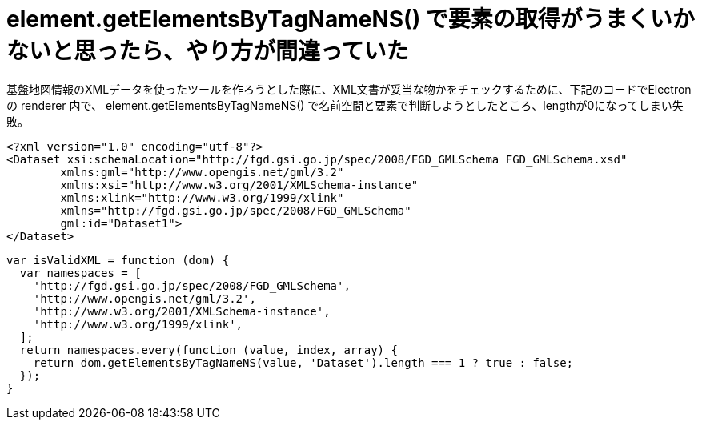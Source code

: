 = element.getElementsByTagNameNS() で要素の取得がうまくいかないと思ったら、やり方が間違っていた
:hp-tags: JavaScript, DOM, Electron, XML

基盤地図情報のXMLデータを使ったツールを作ろうとした際に、XML文書が妥当な物かをチェックするために、下記のコードでElectronの renderer 内で、 element.getElementsByTagNameNS() で名前空間と要素で判断しようとしたところ、lengthが0になってしまい失敗。

```xml
<?xml version="1.0" encoding="utf-8"?>
<Dataset xsi:schemaLocation="http://fgd.gsi.go.jp/spec/2008/FGD_GMLSchema FGD_GMLSchema.xsd"
	xmlns:gml="http://www.opengis.net/gml/3.2"
	xmlns:xsi="http://www.w3.org/2001/XMLSchema-instance"
	xmlns:xlink="http://www.w3.org/1999/xlink"
	xmlns="http://fgd.gsi.go.jp/spec/2008/FGD_GMLSchema"
	gml:id="Dataset1">
</Dataset>
```

```js
var isValidXML = function (dom) {
  var namespaces = [
    'http://fgd.gsi.go.jp/spec/2008/FGD_GMLSchema',
    'http://www.opengis.net/gml/3.2',
    'http://www.w3.org/2001/XMLSchema-instance',
    'http://www.w3.org/1999/xlink',
  ];
  return namespaces.every(function (value, index, array) {
    return dom.getElementsByTagNameNS(value, 'Dataset').length === 1 ? true : false;
  });
}
```